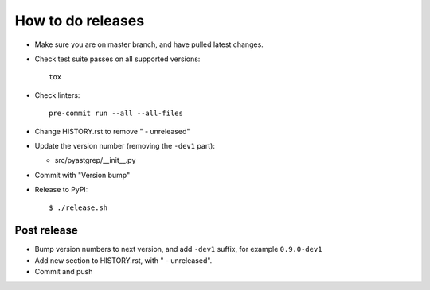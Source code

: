 ==================
How to do releases
==================

* Make sure you are on master branch, and have pulled latest changes.

* Check test suite passes on all supported versions::

    tox

* Check linters::

    pre-commit run --all --all-files

* Change HISTORY.rst to remove " - unreleased"

* Update the version number (removing the ``-dev1`` part):

  * src/pyastgrep/__init__.py

* Commit with "Version bump"

* Release to PyPI::

    $ ./release.sh


Post release
------------

* Bump version numbers to next version, and add ``-dev1`` suffix, for example
  ``0.9.0-dev1``

* Add new section to HISTORY.rst, with " - unreleased".

* Commit and push
